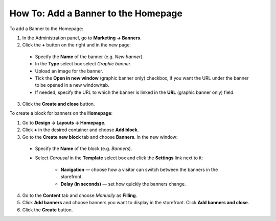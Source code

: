 ************************************
How To: Add a Banner to the Homepage
************************************

To add a Banner to the Homepage:

1.   In the Administration panel, go to **Marketing → Banners**.
2.   Click the **+** button on the right and in the new page:

    *   Specify the **Name** of the banner (e.g. *New banner*).
    *   In the **Type** select box select *Graphic banner*.
    *   Upload an image for the banner.
    *   Tick the **Open in new window** (graphic banner only) checkbox, if you want the URL under the banner to be opened in a new window/tab.
    *   If needed, specify the URL to which the banner is linked in the **URL** (graphic banner only) field. 
    
3.   Click the **Create and close** button.

.. image:: img/banner_01.png
    :align: center
    :alt: New banner

To create a block for banners on the **Homepage**: 

1.   Go to **Design → Layouts → Homepage**.
2.   Click **+** in the desired container and choose **Add block**. 
3.   Go to the **Create new block** tab and choose **Banners**. In the new window:

    *   Specify the **Name** of the block (e.g. *Banners*).
    *   Select *Carousel* in the **Template** select box and click the **Settings** link next to it:

	    *   **Navigation** — choose how a visitor can switch between the banners in the storefront.
	    *   **Delay (in seconds)** — set how quickly the banners change.

.. image:: img/banner_02.png
    :align: center
    :alt: Banners block

4.   Go to the **Content** tab and choose *Manually* as **Filling**. 
5.   Click **Add banners** and choose banners you want to display in the storefront. Click **Add banners and close**.
6.   Click the **Create** button.

.. image:: img/banner_03.png
    :align: center
    :alt: Content
